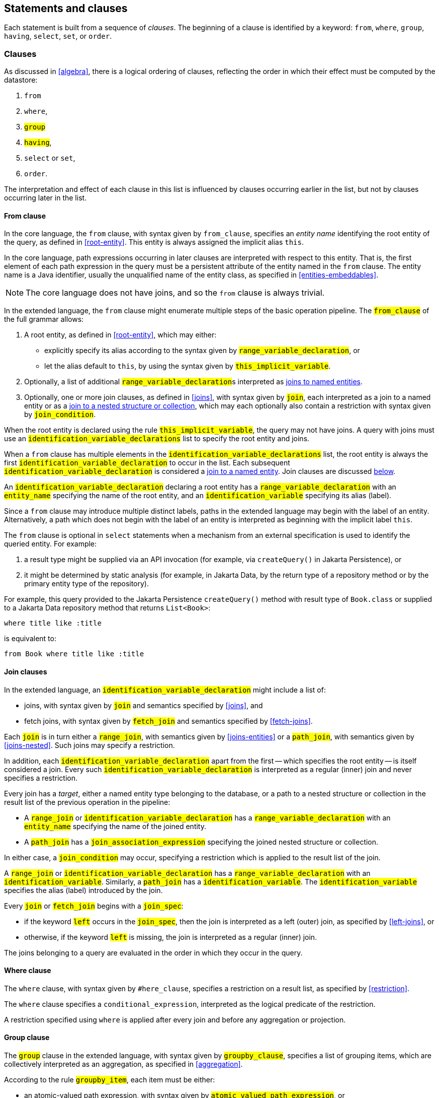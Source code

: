 == Statements and clauses

Each statement is built from a sequence of _clauses_. The beginning of a clause is identified by a keyword: `from`, `where`, `group`, `having`, `select`, `set`, or `order`.

=== Clauses

As discussed in <<algebra>>, there is a logical ordering of clauses, reflecting the order in which their effect must be computed by the datastore:

1. `from`
2. `where`,
3. `#group#`
4. `#having#`,
5. `select` or `set`,
6. `order`.

The interpretation and effect of each clause in this list is influenced by clauses occurring earlier in the list, but not by clauses occurring later in the list.

==== From clause

In the core language, the `from` clause, with syntax given by `from_clause`, specifies an _entity name_ identifying the root entity of the query, as defined in <<root-entity>>.
This entity is always assigned the implicit alias `this`.

In the core language, path expressions occurring in later clauses are interpreted with respect to this entity. That is, the first element of each path expression in the query must be a persistent attribute of the entity named in the `from` clause. The entity name is a Java identifier, usually the unqualified name of the entity class, as specified in <<entities-embeddables>>.

NOTE: The core language does not have joins, and so the `from` clause is always trivial.

In the extended language, the `from` clause might enumerate multiple steps of the basic operation pipeline.
The `#from_clause#` of the full grammar allows:

1. A root entity, as defined in <<root-entity>>, which may either:
   - explicitly specify its alias according to the syntax given by `#range_variable_declaration#`, or
   - let the alias default to `this`, by using the syntax given by `#this_implicit_variable#`.
2. Optionally, a list of additional ``#range_variable_declaration#``s interpreted as <<joins-entities,joins to named entities>>.
3. Optionally, one or more join clauses, as defined in <<joins>>, with syntax given by `#join#`, each interpreted as a join to a named entity or as a <<joins-nested,join to a nested structure or collection>>, which may each optionally also contain a restriction with syntax given by `#join_condition#`.

When the root entity is declared using the rule `#this_implicit_variable#`, the query may not have joins.
A query with joins must use an `#identification_variable_declarations#` list to specify the root entity and joins.

When a `from` clause has multiple elements in the  `#identification_variable_declarations#` list, the root entity is always the first `#identification_variable_declaration#` to occur in the list.
Each subsequent `#identification_variable_declaration#` is considered a <<joins-entities,join to a named entity>>.
Join clauses are discussed <<join-clauses,below>>.

An `#identification_variable_declaration#` declaring a root entity has a `#range_variable_declaration#` with an `#entity_name#` specifying the name of the root entity, and an `#identification_variable#` specifying its alias (label).

Since a `from` clause may introduce multiple distinct labels, paths in the extended language may begin with the label of an entity.
Alternatively, a path which does not begin with the label of an entity is interpreted as beginning with the implicit label `this`.

// NOTE: The syntax of the `update` statement is irregular, with the `from` keyword implied. That is, the syntax _should_ be `update from Entity`, but for historical reasons it is simply `update Entity`.

The `from` clause is optional in `select` statements when a mechanism from an external specification is used to identify the queried entity. For example:

1. a result type might be supplied via an API invocation (for example, via `createQuery()` in Jakarta Persistence), or
2. it might be determined by static analysis (for example, in Jakarta Data, by the return type of a repository method or by the primary entity type of the repository).

For example, this query provided to the Jakarta Persistence `createQuery()` method with result type of `Book.class` or supplied to a Jakarta Data repository method that returns `List<Book>`:

[source,sql]
----
where title like :title
----

is equivalent to:

[source,sql]
----
from Book where title like :title
----

[[join-clauses]]
==== Join clauses

In the extended language, an `#identification_variable_declaration#` might include a list of:

- joins, with syntax given by `#join#` and semantics specified by <<joins>>, and
- fetch joins, with syntax given by `#fetch_join#` and semantics specified by <<fetch-joins>>.

Each `#join#` is in turn either a `#range_join#`, with semantics given by <<joins-entities>> or a `#path_join#`, with semantics given by <<joins-nested>>.
Such joins may specify a restriction.

In addition, each `#identification_variable_declaration#` apart from the first -- which specifies the root entity -- is itself considered a join.
Every such `#identification_variable_declaration#` is interpreted as a regular (inner) join and never specifies a restriction.

Every join has a _target_, either a named entity type belonging to the database, or a path to a nested structure or collection in the result list of the previous operation in the pipeline:

- A `#range_join#` or `#identification_variable_declaration#` has a `#range_variable_declaration#` with an `#entity_name#` specifying the name of the joined entity.

- A `#path_join#` has a `#join_association_expression#` specifying the joined nested structure or collection.

In either case, a `#join_condition#` may occur, specifying a restriction which is applied to the result list of the join.

A `#range_join#` or `#identification_variable_declaration#` has a `#range_variable_declaration#` with an `#identification_variable#`.
Similarly, a `#path_join#` has a `#identification_variable#`.
The `#identification_variable#` specifies the alias (label) introduced by the join.

Every `#join#` or `#fetch_join#` begins with a `#join_spec#`:

- if the keyword `#left#` occurs in the `#join_spec#`, then the join is interpreted as a left (outer) join, as specified by <<left-joins>>, or
- otherwise, if the keyword `#left#` is missing, the join is interpreted as a regular (inner) join.

The joins belonging to a query are evaluated in the order in which they occur in the query.

==== Where clause

The `where` clause, with syntax given by `#here_clause`, specifies a restriction on a result list, as specified by <<restriction>>.

The `where` clause specifies a `conditional_expression`, interpreted as the logical predicate of the restriction.

A restriction specified using `where` is applied after every join and before any aggregation or projection.

// The `where` clause, with syntax given by `where_clause`, specifies a conditional expression used to restrict the records returned, deleted, or updated by the query. Only records for which the conditional expression is satisfied are returned, deleted, or updated.
//
// The `where` clause is always optional. When it is missing, there is no restriction, and all records of the queried entity type are returned, deleted, or updated.

==== Group clause

The `#group#` clause in the extended language, with syntax given by `#groupby_clause#`, specifies a list of grouping items, which are collectively interpreted as an aggregation, as specified in <<aggregation>>.

According to the rule `#groupby_item#`, each item must be either:

- an atomic-valued path expression, with syntax given by `#atomic_valued_path_expression#`, or
- an entity-valued path expression, with syntax given by `#entity_valued_path_expression#`.

Each such path expression is interpreted as a value expression producing an element of the grouping tuple of the aggregation.

NOTE: An implementation of Jakarta Query might treat the entity-valued path expression as an expression referring to the identifier of the entity.

==== Having clause

The `#having#` clause in the extended language, with syntax given by `#having_clause#`, specifies a restriction on the result list of an aggregation, as specified by <<restriction>>.

The `#having#` clause specifies a `conditional_expression`, interpreted as the logical predicate of the restriction.

The `#having#` clause must follow a `#group#` clause.
A query with no group clause may not have a having clause.
A restriction specified using `having` is applied after aggregation and before any projection.

==== Select clause

In the core language, the `select` clause, with syntax given by `select_clause`, specifies one or more path expressions with syntax `simple_path_expression`, which are collectively interpreted as a projection with automatically assigned aliases, as specified in <<projection>>.

Alternatively, the `select` clause may contain either:

- a single `count(this)` <<aggregate-functions,aggregate function invocation>>, or
- a single <<Identifier expressions,identifier expression>>.

A query beginning with `select count(this)` performs aggregation (without grouping), as specified by <<projection-and-aggregation>> and always returns a result list of unit length.

// NOTE: If a datastore does not natively provide the ability to count query results, the Jakarta Query provider is strongly encouraged, but not required, to implement this operation by counting the query results in Java.

[WARNING]
====
When working with NoSQL databases, the `select` clause behavior may vary depending on the database structure and capabilities:

Key-value databases:: These databases generally do not support `select` clauses beyond retrieving values by their keys. Support for complex path expressions and aggregate functions like `count(this)` is not required.

Wide-column databases:: The ability to use a `select` clause may depend on the presence of secondary indexes. Without secondary indexes, selection is often restricted to key-based operations. Support for `count(this)` is not required.

Graph and document databases:: Support for flexible `select` clauses, including path expressions and aggregate functions like `count(this)` is required. Performance might vary based on the size and indexing of the dataset.
====

In the extended language, the `select` clause is much more flexible.
Its syntax, given by `#select_clause#`, permits:

- one or more expressions, with optional labels, as given by `#select_item#`, where `#select_expression#` is the expression, and `#result_variable#` is the label, and
- optionally, the `#distinct#` keyword.

The list of expressions is interpreted as a projection, as specified by <<projection>>, and, if at least one of the expressions is an <<aggregate-functions,aggregate function>>, also aggregation, as specified in <<projection-and-aggregation>>.

If the `#distinct#` keyword occurs, then projection is followed by duplicate elimination, as specified by <<distinct>>.

==== Set clause

The `set` clause, with syntax given by `set_clause`, specifies a list of updates to attributes of the queried entity. For each record which satisfies the restriction imposed by the `where` clause, and for each element of the list, the scalar expression is evaluated and assigned to the entity attribute identified by the path expression.

==== Order clause

The `order` clause (or `order by` clause), with syntax given by `orderby_clause`, specifies a lexicographic order for the query results, that is, a list of entity attributes used to sort the records which satisfy the restriction imposed by the `where` clause. The keywords `asc` and `desc` specify that a given attribute should be sorted in ascending or descending order respectively; when neither is specified, ascending order is the default.

NOTE: An implementation of Jakarta Query is not required to support sorting by entity attributes which are not returned by the query. If a query returns the queried entity, then any sortable attribute of the queried entity may occur in the `order` clause. Otherwise, if the query has an explicit `select` clause, a provider might require that an attribute which occurs in the `order` also occurs in the `select`.

Entity attributes occurring earlier in the `order by` clause take precedence. That is, an attribute occurring later in the `order by` clause is only used to resolve "ties" between records which cannot be unambiguously ordered using only earlier attributes.

This specification does not define how null values are ordered with respect to non-null values. The ordering of null values may vary between data stores and between Jakarta Query providers.

The `order` clause is always optional. When it is missing, the order of the query results is not defined by this specification and might not be deterministic.

NOTE: An implementation of Jakarta Query might provide some other facility to specify sorting criteria for the results of a given query. For example, Jakarta Query allows an object carrying sorting criteria to be passed as an argument to a repository method.

NOTE: If a datastore does not natively provide the ability to sort query results, the Jakarta Query provider is strongly encouraged, but not required, to sort the query results in Java before returning the results to the client.

[[union-intersect-except]]
=== Union, intersect, and except

The semantics of union, intersection, and complementation of query result sets is specified by <<union-intersection>> above.

NOTE: These operations are part of the extended language, and so support for union, intersection, and complementation is not required for an implementation of Jakarta Query core.

Each of these operations is treated as an infix binary operator acting on query result lists of identical shape (type), and producing a new query result set of the same shape as the operands.

==== Union and complement

The syntax of `#union#`, `#union all#`, `#except#`, and `#except all#` is given by the rule `#union#` of the full grammar.
The operands must produce result lists of the same type.
The type of the union or complement expression is the same as the type of its operands.

==== Intersection

The syntax of `#intersect#` and `#intersect all#` is given by the rule `#intersection#` of the full grammar.
The operands must produce result lists of the same type.
The type of the interaction expression is the same as the type of its operands.

=== Statements

Finally, there are three kinds of _statement_:

- `select` statements,
- `update` statements, and
- `delete` statements.

The clauses which can appear in a statement are given by the grammar for each kind of statement.

==== Select statements

A `select` statement, with syntax given by `select_statement`, returns data to the client.

In the core language, a `select` statement may contain one of more of the following clauses:

- `select`
- `from`
- `where`
- `order`.

A `select` statement is a pipeline as defined in <<algebra>>.
The result list of the whole `select` statement is the same as the result list of the last operation in the pipeline.

In the extended language, a `select` statement may contain, in addition, a `#group#` and/or a `#having#` clause, with syntax specified by `#select_query#`.
Each `#select_query#` is a pipeline as defined in <<algebra>>.
A `#select_statement#` in the full grammar may contain union, intersection, and complement operations, as defined in <<union-intersect-except>>.

- If the `#select_statement#` is a `#union#` or `#intersection#`, the result list of the whole `select` statement is the same as the result list of the union or intersection.
- Otherwise, if the `#select_statement#` is just a `#select_query#`, result list of the whole `select` statement is the same as the result list of the last operation in the pipeline.

The `select` clause is optional in a `select` statement.
A query with a missing `select` clause is interpreted as if it had the following single-item `select` clause:
[sourrce,sql]
----
select this
----
where `this` is the implicit alias.

==== Update statements

An `update` statement, with syntax given by `update_statement`, updates each record belonging to the entity type named in the `update` clause which satisfies the restriction imposed by the `where` clause, if any.

An `update` statement does not have a well-defined result, but implementations typically return the number of deleted records to the client.
Such functionality falls outside the scope of this specification.

[WARNING]
====
A NoSQL database might not be capable of conditional updates or might not be able to determine the number of matching records reliably for an `update` operation that returns an `int` or `long`.

Additionally, in databases with **append-only semantics**—such as many time-series and wide-column databases—the `update` operation may behave more like an `insert`, and repeated updates to the same record might not overwrite previous values.
====

==== Delete statements

A `delete` statement, with syntax given by `delete_statement`, deletes each record  belonging to the entity type named in the `update` clause which satisfies the restriction imposed by the `where` clause, if any.

A `delete` statement does not have a well-defined result, but implementations typically return the number of deleted records to the client.
Such functionality falls outside the scope of this specification.

[WARNING]
====
A NoSQL database might not be capable of the execution of conditional deletes or might not be able to determine the number of deleted records reliably for a `delete` operation.
====

